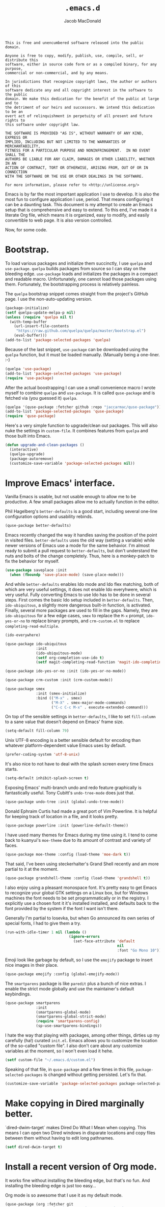 #+TITLE: =.emacs.d=
#+AUTHOR: Jacob MacDonald
#+PROPERTY: header-args :noweb yes :padline no

#+BEGIN_SRC text :tangle UNLICENSE
  This is free and unencumbered software released into the public domain.

  Anyone is free to copy, modify, publish, use, compile, sell, or distribute this
  software, either in source code form or as a compiled binary, for any purpose,
  commercial or non-commercial, and by any means.

  In jurisdictions that recognize copyright laws, the author or authors of this
  software dedicate any and all copyright interest in the software to the public
  domain. We make this dedication for the benefit of the public at large and to
  the detriment of our heirs and successors. We intend this dedication to be an
  overt act of relinquishment in perpetuity of all present and future rights to
  this software under copyright law.

  THE SOFTWARE IS PROVIDED "AS IS", WITHOUT WARRANTY OF ANY KIND, EXPRESS OR
  IMPLIED, INCLUDING BUT NOT LIMITED TO THE WARRANTIES OF MERCHANTABILITY,
  FITNESS FOR A PARTICULAR PURPOSE AND NONINFRINGEMENT.  IN NO EVENT SHALL THE
  AUTHORS BE LIABLE FOR ANY CLAIM, DAMAGES OR OTHER LIABILITY, WHETHER IN AN
  ACTION OF CONTRACT, TORT OR OTHERWISE, ARISING FROM, OUT OF OR IN CONNECTION
  WITH THE SOFTWARE OR THE USE OR OTHER DEALINGS IN THE SOFTWARE.

  For more information, please refer to <http://unlicense.org/>
#+END_SRC

Emacs is by far the most important application I use to develop. It is also the
most fun to configure application I use, period. That means configuring it can
be a daunting task. This document is my attempt to create an Emacs setup that
is comprehensive and easy to extend. To this end, I've made it a literate Org
file, which means it is organized, easy to modify, and easily convertible to
web page. It is also version controlled.

Now, for some code.

* Bootstrap.

  To load various packages and initialize them succinctly, I use =quelpa= and
  =use-package=. =quelpa= builds packages from source so I can stay on the
  bleeding edge. =use-package= loads and initializes the packages in a compact
  and readable macro. Unfortunately, one cannot load those packages using
  them. Fortunately, the bootstrapping process is relatively painless.

  The =quelpa= bootstrap snippet comes straight from the project's GitHub
  page. I use the non-auto-updating version.

  #+BEGIN_SRC emacs-lisp :noweb-ref quelpa
    (package-initialize)
    (setf quelpa-update-melpa-p nil)
    (unless (require 'quelpa nil t)
      (with-temp-buffer
        (url-insert-file-contents
         "https://raw.github.com/quelpa/quelpa/master/bootstrap.el")
        (eval-buffer)))
    (add-to-list 'package-selected-packages 'quelpa)
  #+END_SRC

  Because of the last snippet, =use-package= can be downloaded using the
  =quelpa= function, but it must be loaded manually. (Manually being a
  one-liner. :-)

  #+BEGIN_SRC emacs-lisp :noweb-ref use-package
    (quelpa 'use-package)
    (add-to-list 'package-selected-packages 'use-package)
    (require 'use-package)
  #+END_SRC

  After the actual boostrapping I can use a small convenience macro I wrote
  myself to combine =quelpa= and =use-package=. It is called =quse-package= and
  is fetched via (you guessed it) =quelpa=.

  #+BEGIN_SRC emacs-lisp :noweb-ref quse-package
    (quelpa '(quse-package :fetcher github :repo "jaccarmac/quse-package"))
    (add-to-list 'package-selected-packages 'quse-package)
    (require 'quse-package)
  #+END_SRC

  Here's a very simple function to upgrade/clean out packages. This will also
  nuke the settings in =custom-file=. It combines features from =quelpa= and
  those built into Emacs.

  #+BEGIN_SRC emacs-lisp :noweb-ref upgrade-and-clean-packages
    (defun upgrade-and-clean-packages ()
      (interactive)
      (quelpa-upgrade)
      (package-autoremove)
      (customize-save-variable 'package-selected-packages nil))
  #+END_SRC

* Improve Emacs' interface.

  Vanilla Emacs is usable, but not usable enough to allow me to be
  productive. A few small packages allow me to actually function in the editor.

  Phil Hagelberg's =better-defaults= is a good start, including several
  one-line configuration options and usability rebinds.

  #+BEGIN_SRC emacs-lisp :noweb-ref better-defaults
    (quse-package better-defaults)
  #+END_SRC

  Emacs recently changed the way it handles saving the position of the point in
  visited files. =better-defaults= uses the old way (setting a variable) while
  newer versions of Emacs use a mode for the same behavior. I'm almost ready to
  submit a pull request to =better-defaults=, but don't understand the nuts and
  bolts of the change completely. Thus, here is a monkey-patch to fix the
  behavior for myself.

  #+BEGIN_SRC emacs-lisp :noweb-ref save-place-mode
    (use-package saveplace :init
      (when (fboundp 'save-place-mode) (save-place-mode)))
  #+END_SRC

  And while =better-defaults= enables Ido mode and Ido flex matching, both of
  which are very useful settings, it does not enable Ido everyhwere, which is
  very useful. Fully converting Emacs to use Ido has to be done in several
  steps. First comes the basic Ido setup included in =better-defaults=. Then,
  ~ido-ubiquitous~, a slightly more dangerous built-in function, is
  activated. Finally, several more packages are used to fill in the
  gaps. Namely, they are =ido-ubiquitous= for a few edge cases, =smex= to
  replace the =M-x= prompt, =ido-yes-or-no= to replace binary prompts, and
  =crm-custom.el= to replace =completing-read-multiple=.

  #+BEGIN_SRC emacs-lisp :noweb-ref ido-really-everywhere
    (ido-everywhere)

    (quse-package ido-ubiquitous
                  :init
                  (ido-ubiquitous-mode)
                  (setf org-completion-use-ido t)
                  (setf magit-completing-read-function 'magit-ido-completing-read))

    (quse-package ido-yes-or-no :init (ido-yes-or-no-mode))

    (quse-package crm-custom :init (crm-custom-mode))

    (quse-package smex
                  :init (smex-initialize)
                  :bind (("M-x" . smex)
                         ("M-X" . smex-major-mode-commands)
                         ("C-c C-c M-x" . execute-extended-command)))
  #+END_SRC

  On top of the sensible settings in =better-defaults=, I like to set
  =fill-column= to a sane value that doesn't depend on Emacs' frame
  size.

  #+BEGIN_SRC emacs-lisp :noweb-ref fill-column
    (setq-default fill-column 79)
  #+END_SRC

  Unix UTF-8 encoding is a better sensible default for encoding than whatever
  platform-dependent value Emacs uses by default.

  #+BEGIN_SRC emacs-lisp :noweb-ref prefer-coding-system
    (prefer-coding-system 'utf-8-unix)
  #+END_SRC

  It's also nice to not have to deal with the splash screen every time Emacs
  starts.

  #+BEGIN_SRC emacs-lisp :noweb-ref inhibit-splash-screen
    (setq-default inhibit-splash-screen t)
  #+END_SRC

  Exposing Emacs' multi-branch undo and redo feature graphically is
  fantastically useful. Tony Cubitt's =undo-tree-mode= does just that.

  #+BEGIN_SRC emacs-lisp :noweb-ref undo-tree
    (quse-package undo-tree :init (global-undo-tree-mode))
  #+END_SRC

  Donald Ephraim Curtis had made a great port of Vim Powerline. It is helpful
  for keeping track of location in a file, and it looks pretty.

  #+BEGIN_SRC emacs-lisp :noweb-ref powerline
    (quse-package powerline :init (powerline-default-theme))
  #+END_SRC

  I have used many themes for Emacs during my time using it. I tend to come
  back to kuanyui's =moe-theme= due to its amount of contrast and variety of
  faces.

  #+BEGIN_SRC emacs-lisp :noweb-ref moe-theme
    (quse-package moe-theme :config (load-theme 'moe-dark t))
  #+END_SRC

  That said, I've been using steckerhalter's Grand Shell recently and am more
  partial to it at the moment.

  #+BEGIN_SRC emacs-lisp :noweb-ref grandshell-theme
    (quse-package grandshell-theme :config (load-theme 'grandshell t))
  #+END_SRC

  I also enjoy using a pleasant monospace font. It's pretty easy to get Emacs
  to recognize your global GTK settings on a Linux box, but for Windows
  machines the font needs to be set programmatically or in the registry. I
  explicitly use a chosen font it it's installed installed, and defaults back
  to the font provided by the system if the font I want isn't there.

  Generally I'm partial to Iosevka, but when Go announced its own series of
  special fonts, I had to give them a try.

  #+BEGIN_SRC emacs-lisp :noweb-ref face-attribute-font
    (run-with-idle-timer 1 nil (lambda ()
                                 (ignore-errors
                                   (set-face-attribute 'default
                                                       nil
                                                       :font "Go Mono 10"))))
  #+END_SRC

  Emoji look like garbage by default, so I use the =emojify= package to insert
  nice images in their place.

  #+BEGIN_SRC emacs-lisp :noweb-ref emojify
    (quse-package emojify :config (global-emojify-mode))
  #+END_SRC

  The =smartparens= package is like =paredit= plus a bunch of nice extras. I
  enable the strict mode globally and use the maintainer's default keybindings.

  #+BEGIN_SRC emacs-lisp :noweb-ref smartparens
    (quse-package smartparens
                  :init
                  (smartparens-global-mode)
                  (smartparens-global-strict-mode)
                  (require 'smartparens-config)
                  (sp-use-smartparens-bindings))
  #+END_SRC

  I hate the way that playing with packages, among other things, dirties up my
  carefully (ha!) curated ~init.el~. Emacs allows you to customize the location
  of the so-called "custom file". I also don't care about any customize
  variables at the moment, so I won't even load it hehe.

  #+BEGIN_SRC emacs-lisp :noweb-ref custom-file
    (setf custom-file "~/.emacs.d/custom.el")
  #+END_SRC

  Speaking of that file, in =quse-package= and a few times in this file,
  =package-selected-packages= is changed without getting persisted. Let's fix
  that.

  #+BEGIN_SRC emacs-lisp :noweb-ref save-package-selected-packages
    (customize-save-variable 'package-selected-packages package-selected-packages)
  #+END_SRC

* Make copying in Dired marginally better.

  `dired-dwim-target` makes Dired Do What I Mean when copying. This means I can
  open two Dired windows in disparate locations and copy files between them
  without having to edit long pathnames.

  #+BEGIN_SRC emacs-lisp :noweb-ref dired-dwim-target
    (setf dired-dwim-target t)
  #+END_SRC

* Install a recent version of Org mode.

  It works fine without installing the bleeding edge, but that's no fun. And
  installing the bleeding edge is just too easy...

  Org mode is so awesome that I use it as my default mode.

  #+BEGIN_SRC emacs-lisp :noweb-ref org
    (quse-package (org :fetcher git
                       :url "git://orgmode.org/org-mode.git"
                       :files ("lisp/*.el"
                               "contrib/lisp/*.el"
                               "doc/dir"
                               "doc/*.texi"))
                  :init
                  (setq-default major-mode 'org-mode))
  #+END_SRC

** Create presentations in Org.

   Org comes preloaded with facilities for Beamer export, which produces
   high-quality LaTeX presentations. I prefer something lighter and webbier,
   and that thing is reveal.js, which also has an Org exporter. However, this
   one needs to be installed.

   #+BEGIN_SRC emacs-lisp :noweb-ref ox-reveal
     (quse-package ox-reveal)
   #+END_SRC

** Improve Org's LaTeX export.

   I end up writing a lot of papers in Org and exporting via LaTeX for nice
   PDFs. After a few months of doing this with a more-or-less vanilla Org
   setup, I've found that doing citations properly is difficult. That is the
   motivation for the changes below, which consist of:

   1. Setting the export process to =latexmk=.

      #+BEGIN_SRC emacs-lisp :noweb-ref org-pdf-latexmk
        (setf org-latex-pdf-process (list "latexmk -f -pdf %f"))
      #+END_SRC

*** Allow APA-style export from Org.

    To use document classes that aren't ~article~, ~report~, or ~book~, the
    class needs to be registered in Org. I took the samples from the existing
    ~org-latex-classes~ and added one for the LaTeX ~apa6~ package.

    #+BEGIN_SRC emacs-lisp :noweb-ref org-latex-classes-apa6
      (add-to-list 'org-latex-classes
                   '("apa6"
                     "\\documentclass[man,12pt]{apa6}"
                     ("\\section{%s}" . "\\section*{%s}")
                     ("\\subsection{%s}" . "\\subsection*{%s}")
                     ("\\subsubsection{%s}" . "\\subsubsection*{%s}")
                     ("\\paragraph{%s}" . "\\paragraph*{%s}")
                     ("\\subparagraph{%s}" . "\\subparagraph*{%s}")))
    #+END_SRC

* Manage my money.

  Ledger is a fantastic personal accounting application. It has a ton of
  features, but it relatively easy to configure in plain text. It comes with an
  Emacs mode.

  #+BEGIN_SRC emacs-lisp :noweb-ref ledger-mode
    (quse-package ledger-mode
                  :init (add-to-list 'auto-mode-alist
                                     '("ledger/.*\\.dat\\'" . ledger-mode)))
  #+END_SRC

* Generate and secure passwords.

  I use =password-store= to manage and generate all my passwords. This utility
  stores passwords in text files encrypted by my GPG key, and can copy them to
  the system clipboard when I need to use them. A work-in-progress Emacs mode
  is included in the distribution and cloned and installed in the following
  snippet.

  #+BEGIN_SRC emacs-lisp :noweb-ref password-store
    (quse-package password-store)
  #+END_SRC

* Manage projects.

  One-off-file hacking is great, but most of what I do is done in the context
  of a project, often one too big to fit inside my head. The following packages
  integrate tools that do the legwork of project management with Emacs.

  Bozhidar Batsov's =projectile= is an all-inclusive project management
  navigator and indexer for Emacs. The indexing it does is especially useful,
  letting you grep an entire project with a simple key chord. I force the
  indexing to use fast Unix-y tools even on Windows. Even though this method is
  faster than using Emacs Lisp indexing, note that it requires extra tools,
  namely Git and =find=, to be installed.

  #+BEGIN_SRC emacs-lisp :noweb-ref projectile
    (quse-package projectile
                  :init
                  (projectile-global-mode)
                  (setf projectile-switch-project-action 'projectile-dired)
                  (setf projectile-indexing-method 'alien))
  #+END_SRC

  Git is the modern king of version control. The Magit project turns Emacs into
  an extremely powerful interface to it. I find that key chords are much more
  efficient than terminal commands after a few days' practice.

  #+BEGIN_SRC emacs-lisp :noweb-ref magit
    (quse-package magit)
  #+END_SRC

  Using SSH Git remotes on Windows is a nightmare due to how difficult it is to
  get ssh-agent's environment variables into an Emacs not started in Cygwin or
  MSYS. Thankfully, the Magit maintainers have written a package to manage said
  environment variables, just for Emacs, automatically!

  #+BEGIN_SRC emacs-lisp :noweb-ref ssh-agency
    (quse-package ssh-agency)
  #+END_SRC

  Some projects use EditorConfig to manage style settings, etc.

  #+BEGIN_SRC emacs-lisp :noweb-ref editorconfig
    (quse-package editorconfig :config (editorconfig-mode 1))
  #+END_SRC

  Dired, powerful as it is, is sometimes bad about showing the structure of a
  deeply nested set of directories. Direx is a tree-based file browser. While
  it isn't as powerful as Dired, it's useful to have around. The relevant
  interactive function is =direx:find-directory=. (=direx:jump-to-directory= is
  a shortcut to view the current directory.)

  #+BEGIN_SRC emacs-lisp :noweb-ref direx
    (quse-package direx)
  #+END_SRC

* Complete symbols.

  It's nearly impossible to work with large projects or avoid misspellings
  without a good, always-accessible completion framework. The Emacs community
  is split between using Company and Auto-Complete. I've used Auto-Complete for
  quite a while and have no pressing reason to switch. Its initialization is
  rather simple; Sources are initialized later with the modes they are
  associated with.

  #+BEGIN_SRC emacs-lisp :noweb-ref auto-complete
    (quse-package auto-complete
                  :init
                  (require 'auto-complete-config)
                  (ac-config-default))
  #+END_SRC

  A few modes (see [[*Edit and complete Nim.][my Nim configuration]] for example) create hooks on
  ~completion-at-point-function~ instead of hooking into a dedicated external
  completion package. To pulll these completions into Auto-Complete's list, we
  set up ~ac-capf~. It is activated in the relevant modes' setups.

  #+BEGIN_SRC emacs-lisp :noweb-ref ac-capf
    (quse-package ac-capf)
  #+END_SRC

* Clojure.

  Clojure is a fantastic Lisp that gives me access to the JVM without having to
  deal with Java.

  CIDER is, in my opinion, the best way to edit Clojure in Emacs, bar
  none. Loading is done in the standard quelpa way; The configuration options
  are taken from CIDER's GitHub page and its first-boot help screen. I prefer
  Boot over Leiningen, so I set Boot as my default REPL. I also set up a file
  to store REPL history, which allows me to recall stuff to the REPL across
  sessions. The mentioned first-boot screen is disabled.

  #+BEGIN_SRC emacs-lisp :noweb-ref cider
    (quse-package cider
                  :init
                  (setf cider-repl-tab-command 'indent-for-tab-command)
                  (setf cider-default-repl-command "boot")
                  (setf cider-repl-history-file "~/.cider-repl-history")
                  (setf cider-repl-display-help-banner nil))
  #+END_SRC

  CIDER can be integrated with Auto-Complete painlessly by using the ac-cider
  package.

  #+BEGIN_SRC emacs-lisp :noweb-ref ac-cider
    (quse-package ac-cider
                  :init
                  (add-hook 'cider-mode-hook 'ac-cider-setup)
                  (add-hook 'cider-mode-hook 'ac-flyspell-workaround)
                  (add-hook 'cider-repl-mode-hook 'ac-cider-setup)
                  (add-hook 'cider-repl-mode-hook 'ac-flyspell-workaround)
                  (add-hook 'cider-clojure-interaction-mode-hook 'ac-cider-setup)
                  (add-hook 'cider-clojure-interaction-mode-hook 'ac-flyspell-workaround)
                  (eval-after-load "auto-complete"
                    '(progn
                       (add-to-list 'ac-modes 'cider-mode)
                       (add-to-list 'ac-modes 'cider-repl-mode)
                       (add-to-list 'ac-modes 'cider-clojure-interaction-mode))))
  #+END_SRC

* Hack with Common Lisp.

  While most of my Lisp-writing has been in Clojure, the majority of my
  Lisp-learning has been in Common Lisp. Fanboys say there's nothing you can't
  do with CL, and, while I don't have enough experience to confirm or deny
  this, I always enjoy exploring the language. The Emacs/CL ecosystem is
  amazing as well.

  SLIME is indescribably good. 'Nuff said. As for the configuration, I set SBCL
  as my preferred Lisp, and tell SLIME to look fancy. In addition, I tell SLIME
  where to find the Common Lisp Hyperspec so I can look up HTML documentation
  on the fly.

  #+BEGIN_SRC emacs-lisp :noweb-ref slime
    (quse-package slime
                  :init
                  (setf inferior-lisp-program "sbcl")
                  (setf common-lisp-hyperspec-root (getenv "HYPERSPEC_ROOT"))
                  (setf slime-contribs '(slime-fancy))
                  (slime-setup))
  #+END_SRC

  Integrating Auto-Complete and SLIME is painless, thanks to the work of Steve
  Purcell.

  #+BEGIN_SRC emacs-lisp :noweb-ref ac-slime
    (quse-package ac-slime
                  :init
                  (add-hook 'slime-mode-hook 'set-up-slime-ac)
                  (add-hook 'slime-repl-mode-hook 'set-up-slime-ac)
                  (eval-after-load "auto-complete"
                    '(add-to-list 'ac-modes 'slime-repl-mode)))
  #+END_SRC

* Edit web applications.

  Managing modes to edit the dozens of new file formats for a new web project
  every month is a nightmare. So much so I don't like to talk about it. I've
  found that =web-mode.el= does a pretty good job of managing them
  automagically. I use the version from which I sometimes submit pull
  requests. Setting ~web-mode-enable-engine-detection~ allows the mode to pick
  up on ~-*-~-style comments at the top of files.

  #+BEGIN_SRC emacs-lisp :noweb-ref web-mode
    (quse-package web-mode
                  :init
                  (setf web-mode-enable-engine-detection t)
                  (add-to-list 'auto-mode-alist '("\\.html?\\'" . web-mode))
                  (add-to-list 'org-src-lang-modes '("html" . web))
                  (add-to-list 'auto-mode-alist '("\\.css\\'" . web-mode))
                  (add-to-list 'org-src-lang-modes '("css" . web))
                  (add-to-list 'auto-mode-alist '("\\.js\\'" . web-mode))
                  (add-to-list 'auto-mode-alist '("\\.json\\'" . web-mode))
                  (add-to-list 'org-src-lang-modes '("js" . web))
                  (add-to-list 'auto-mode-alist '("\\.php\\'" . web-mode))
                  (add-to-list 'auto-mode-alist '("\\.tmpl\\'" . web-mode))
                  (add-to-list 'auto-mode-alist '("\\.jsx\\'" . web-mode)))
  #+END_SRC

  =web-mode= takes care of Javascript, but isn't able to provide a full set of
  completion features for the language. Tern is a widely-used and featureful JS
  completion framework. It is easily installable on Emacs and can be forced to
  work with =web-mode= by modifying a few hooks and forcing some special files
  to be opened in JSON mode.

  #+BEGIN_SRC emacs-lisp :noweb-ref tern
    (quse-package tern
                  :config
                  (setf tern-command '("tern"))
                  (add-hook 'web-mode-hook 'tern-mode)
                  (add-to-list 'auto-mode-alist '(".tern-project" . web-mode))
                  (add-to-list 'web-mode-content-types '("json" . ".tern-project")))
    (quse-package tern-auto-complete :config (tern-ac-setup))
  #+END_SRC

** Edit CoffeeScript (maybe).

   CoffeeScript is a light version of Javascript inspired by Python's syntax,
   which makes me like it automatically. In addition, a further variation,
   IcedCoffeeScript, makes a point of using continuation-passing style, which I
   find really fun to think about, especially in JavaScript. I may never end up
   using either for serious work, but just in case here's the mode
   installation.

   #+BEGIN_SRC emacs-lisp :noweb-ref coffee-mode
     (quse-package coffee-mode)
   #+END_SRC

* Steal Java-editing features from Eclipse.

  Trying to edit Java with just Emacs is a nightmare. I tried it for a while,
  but eventually caved into practicality and installed Eclipse, eclim, and
  =emacs-eclim=. The trio of software packages work together to use Eclipse's
  editing features and completion in Emacs. The configuration here comes
  straight from the =emacs-eclim= website, converted to a slightly strange form
  because of the project's package structure.

  #+BEGIN_SRC emacs-lisp :noweb-ref emacs-eclim
    (quelpa 'eclim)
    (add-to-list 'package-selected-packages 'eclim)
    (use-package eclim :config (global-eclim-mode))
    (use-package eclimd :config (setf eclimd-wait-for-process nil))
    (quse-package ac-emacs-eclim :config (ac-emacs-eclim-config))
  #+END_SRC

** Include YASnippet.

   Some features of =emacs-eclim= depend on having YASnippet, a popular Emacs
   snippet package, installed. I don't use YASnippet directly, only through
   =emacs-eclim=, but I may change my mind in the future.

   #+BEGIN_SRC emacs-lisp :noweb-ref yasnippet
     (quse-package yasnippet)
   #+END_SRC

* Edit and complete Nim.

  Nim is a systems programming languages that compiles to C, C++, ObjC, and
  JavaScript. It's the latest toy language I am trying to learn. Nim's Emacs
  mode adds some completion information to ~completion-at-point-function~. Here
  the completion daemon is configured and ~ac-capf~ is setup in the relevant
  modes.

  #+BEGIN_SRC emacs-lisp :noweb-ref nim-mode
    (quse-package nim-mode
                  :init
                  (add-hook 'nim-mode-hook 'nimsuggest-mode)
                  (add-hook 'nim-mode-hook 'ac-capf-setup))
  #+END_SRC

* View Markdown.

  I prefer Org to Markdown in every situation, but sometimes it is necessary to
  be able to read Markdown. Good thing there's a mode on MELPA!

  #+BEGIN_SRC emacs-lisp :noweb-ref markdown-mode
    (quse-package markdown-mode)
  #+END_SRC

* Edit and complete Go.

  I have fun with Go, and it's as simple as that :-). Its tooling for Emacs
  follows the theme of the rest of the tooling I use: It's simple and easy to
  install.

  #+BEGIN_SRC emacs-lisp :noweb-ref go-mode
    (quse-package go-mode
                  :init
                  (when (executable-find "goimports")
                    (setf gofmt-command "goimports"))
                  (add-hook 'before-save-hook #'gofmt-before-save)
                  :bind (:map go-mode-map
                              ("M-." . godef-jump)))
  #+END_SRC

  #+BEGIN_SRC emacs-lisp :noweb-ref go-autocomplete
    (quse-package go-autocomplete)
  #+END_SRC

  #+BEGIN_SRC emacs-lisp :noweb-ref go-guru
    (quse-package go-guru)
  #+END_SRC

* Edit Protocol Buffer files.

  Google's Protocol Buffers are a data exchange format useful for quick
  over-the-wire messages. The canonical implementation comes with a major mode
  for editing a Protocol Buffer definition.

  #+BEGIN_SRC emacs-lisp :noweb-ref protobuf-mode
    (quse-package (protobuf-mode :fetcher github
                                 :repo "google/protobuf"
                                 :files ("editors/protobuf-mode.el")))
  #+END_SRC

* YAML.

  "Yet Another Markup Language" indeed. It's the wrong acronym. Sue me. Ugh.

  #+BEGIN_SRC emacs-lisp :noweb-ref yaml-mode
    (quse-package yaml-mode)
  #+END_SRC

* Edit and complete Python.

  There are quite a few options for this in Emacs. The one I have found to be
  the most useful personally is Jedi, which is relatively minimal as full
  language environments go. It hooks up to a Python component which must be
  installed separately. The following snippet is the minimal Jedi setup taken
  from Jedi's own documentation. I choose to override Emacs jump-to shortcuts
  with Jedi's.

  #+BEGIN_SRC emacs-lisp :noweb-ref jedi
    (quse-package jedi
                  :init
                  (add-hook 'python-mode-hook 'jedi:setup)
                  (setf jedi:complete-on-dot t)
                  (setf jedi:use-shortcuts t))
  #+END_SRC

  Unfortunately, Jedi does not handle virtual environments by itself, so we
  need to install and configure the =virtualenvwrapper.el= package for
  everything to work properly.

  #+BEGIN_SRC emacs-lisp :noweb-ref virtualenvwrapper
    (quse-package virtualenvwrapper
                  :init
                  (venv-initialize-interactive-shells)
                  (venv-initialize-eshell))
  #+END_SRC

  Unfortunatelier, =virtualenvwrapper.el= seems to not respect the global
  "directory for virtualenvs" setting, while Jedi does. They end up being in
  different places. Ostensibly, the default for =virtualenvwrapper.el= is
  =~/.virtualenvs=, but since I've been bitten enough by edge cases around
  virtualenvs already, I set both variables here. Worse still, this block has
  to go before both of the preceding snippets to work properly. There has to be
  a way to do this with ~use-package~, but w/e I'm running on 0 sleep.

  #+BEGIN_SRC emacs-lisp :noweb-ref venv-location
    (let ((global-venv-location "~/.virtualenvs"))
      (setf python-environment-directory global-venv-location)
      (setf venv-location global-venv-location))
  #+END_SRC

* Edit Hoon files.

  Hoon is a somewhat esoteric programming language created and used on the
  functional Urbit operating system. The Urbit distribution contains an Emacs
  mode.

  #+BEGIN_SRC emacs-lisp :noweb-ref hoon-mode
    (quse-package (hoon-mode :fetcher github
                             :repo "urbit/urbit"
                             :files ("extras/hoon-mode.el/hoon-mode.el")))
  #+END_SRC

* Edit GDScript files.

  The Godot game engine uses a Python-like scripting language. Their built-in
  editor is not the greatest, so why not use Emacs to edit scripts instead?

  #+BEGIN_SRC emacs-lisp :noweb-ref gdscript-mode
    (quse-package (gdscript-mode :fetcher github
                                 :repo "jaccarmac/gdscript-mode"
                                 :branch "fix-line-endings"))
  #+END_SRC

* Create and control Docker containers.

  Short and uninsteresting story: I used to shun containers, thinking that they
  were just a passing trend. I may be wrong, but using them changed my
  mind. Two packages, Spotify's =dockerfile-mode= and Silex's =docker.el=,
  allow Emacs to edit Dockerfiles and control docker operations, respectively.

  Connecting to Docker over Tramp is useful, especially on Windows where it's
  not easy to run an Emacs session directly from the container. The package
  providing an appropriate Tramp method is =docker-tramp= and is a dependency
  of =docker.el=. The dependency is made explicit anyway.

  #+BEGIN_SRC emacs-lisp :noweb-ref docker
    (quse-package dockerfile-mode :init (add-to-list
                                         'auto-mode-alist
                                         '("Dockerfile\\'" . dockerfile-mode)))

    (quse-package docker :init (docker-global-mode))
    (quse-package docker-tramp)
  #+END_SRC

* Make Emacs and .NET cooperate.

  There is a complete and up-to-date major mode for C#, the only the .NET
  language I use at the moment, on MELPA.

  #+BEGIN_SRC emacs-lisp :noweb-ref csharp-mode
    (quse-package csharp-mode)
  #+END_SRC

  OmniSharp is a project which provides integration with .NET's introspection
  libraries to tools other than Visual Studio. I've had a lot of problems
  installing the server component, but the Emacs mode is easy to install and
  add to the C# mode's hook.

  #+BEGIN_SRC emacs-lisp :noweb-ref omnisharp
    (quse-package omnisharp :init (add-hook 'csharp-mode-hook 'omnisharp-mode))
  #+END_SRC

* Edit Lua.

  Lua-mode is a simple major mode for the Lua programming language which
  includes, highlighting, indentation, and send-to-REPL.

  #+BEGIN_SRC emacs-lisp :noweb-ref lua-mode
    (quse-package lua-mode)
  #+END_SRC

* Tangle source code.

  All files get tangled to the directory that this file is in.

** =init.el=

   #+BEGIN_SRC emacs-lisp :tangle init.el
     <<quelpa>>

     <<use-package>>

     <<quse-package>>

     <<better-defaults>>

     <<save-place-mode>>

     <<ido-really-everywhere>>

     <<fill-column>>

     <<prefer-coding-system>>

     <<inhibit-splash-screen>>

     <<undo-tree>>

     <<powerline>>

     <<grandshell-theme>>

     <<face-attribute-font>>

     <<emojify>>

     <<smartparens>>

     <<custom-file>>

     <<upgrade-and-clean-packages>>

     <<dired-dwim-target>>

     <<org>>

     <<ox-reveal>>

     <<org-pdf-latexmk>>

     <<org-latex-classes-apa6>>

     <<ledger-mode>>

     <<password-store>>

     <<projectile>>

     <<magit>>

     <<ssh-agency>>

     <<editorconfig>>

     <<direx>>

     <<auto-complete>>

     <<ac-capf>>

     <<cider>>

     <<ac-cider>>

     <<slime>>

     <<ac-slime>>

     <<web-mode>>

     <<tern>>

     <<coffee-mode>>

     <<emacs-eclim>>

     <<yasnippet>>

     <<nim-mode>>

     <<markdown-mode>>

     <<go-mode>>

     <<go-autocomplete>>

     <<go-guru>>

     <<protobuf-mode>>

     <<yaml-mode>>

     <<venv-location>>

     <<jedi>>

     <<virtualenvwrapper>>

     <<hoon-mode>>

     <<gdscript-mode>>

     <<docker>>

     <<csharp-mode>>

     <<omnisharp>>

     <<lua-mode>>

     <<save-package-selected-packages>>
   #+END_SRC
